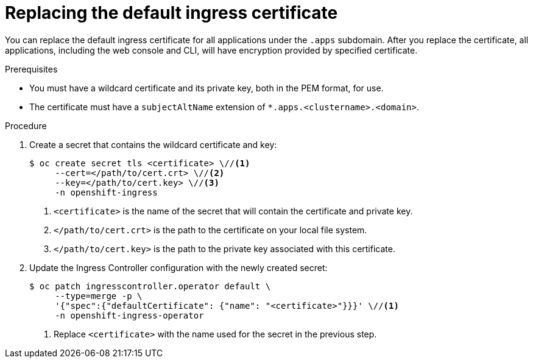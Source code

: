 // Module included in the following assemblies:
//
// * authentication/certificates/replacing-default-ingress-certificate.adoc

[id="replacing-default-ingress_{context}"]
= Replacing the default ingress certificate

You can replace the default ingress certificate for all
applications under the `.apps` subdomain. After you replace
the certificate, all applications, including the web console
and CLI, will have encryption provided by specified certificate.

.Prerequisites

* You must have a wildcard certificate and its private key,
both in the PEM format, for use.
* The certificate must have a `subjectAltName` extension of
`*.apps.<clustername>.<domain>`.

.Procedure

. Create a secret that contains the wildcard certificate and key:
+
----
$ oc create secret tls <certificate> \//<1>
     --cert=</path/to/cert.crt> \//<2>
     --key=</path/to/cert.key> \//<3>
     -n openshift-ingress
----
<1> `<certificate>` is the name of the secret that will contain
the certificate and private key.
<2> `</path/to/cert.crt>` is the path to the certificate on your
local file system.
<3> `</path/to/cert.key>` is the path to the private key associated
with this certificate.

. Update the Ingress Controller configuration with the newly created
secret:
+
----
$ oc patch ingresscontroller.operator default \
     --type=merge -p \
     '{"spec":{"defaultCertificate": {"name": "<certificate>"}}}' \//<1>
     -n openshift-ingress-operator
----
<1> Replace `<certificate>` with the name used for the secret in
the previous step.
